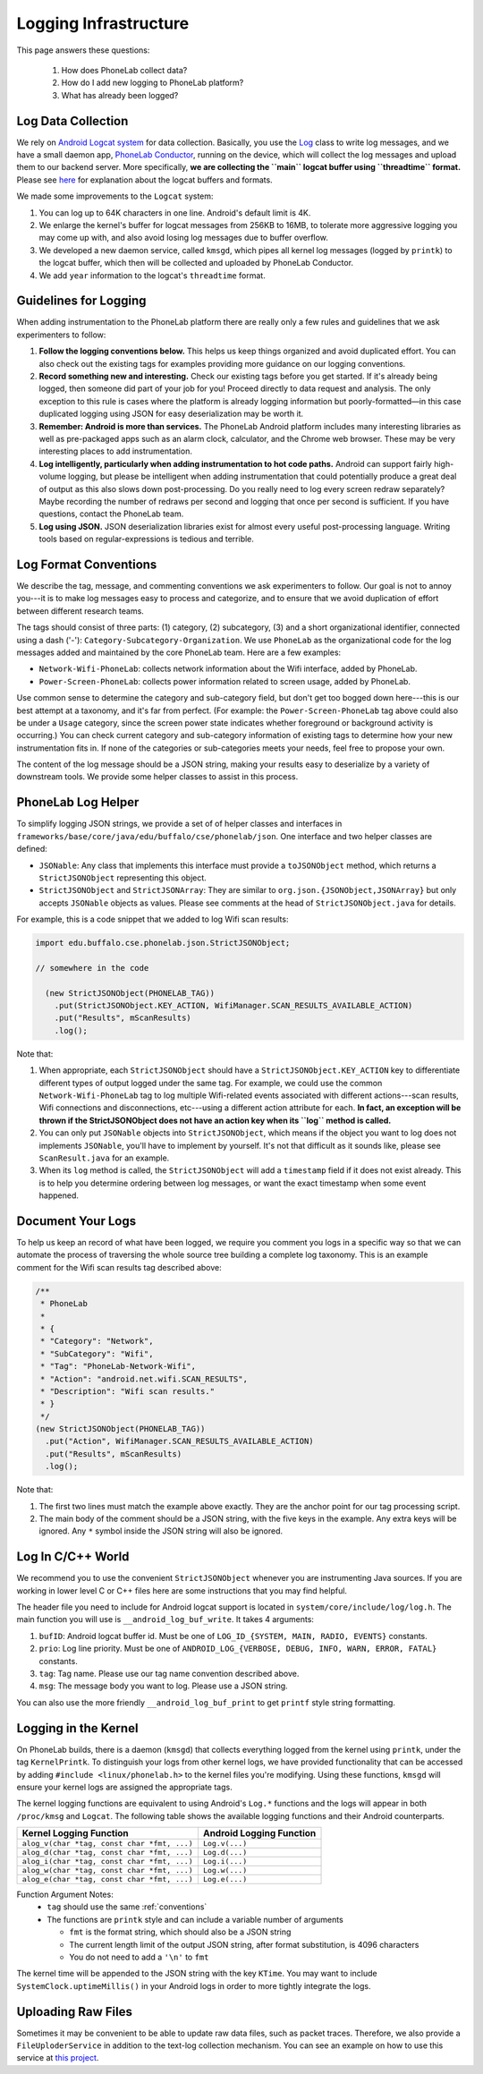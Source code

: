 Logging Infrastructure
======================

This page answers these questions:

 1. How does PhoneLab collect data?

 2. How do I add new logging to PhoneLab platform?

 3. What has already been logged?


Log Data Collection
-------------------

We rely on `Android Logcat system
<http://developer.android.com/tools/debugging/debugging-log.html>`_ for data
collection. Basically, you use the `Log
<http://developer.android.com/reference/android/util/Log.html>`_ class to write
log messages, and we have a small daemon app, `PhoneLab Conductor
<https://play.google.com/store/apps/details?id=edu.buffalo.cse.phonelab.conductor&hl=en>`_,
running on the device, which will collect the log messages and upload them to
our backend server. More specifically, **we are collecting the ``main`` logcat
buffer using ``threadtime`` format.** Please see `here
<http://developer.android.com/tools/debugging/debugging-log.html#outputFormat>`_
for explanation about the logcat buffers and formats.
 

We made some improvements to the ``Logcat`` system:

#. You can log up to 64K characters in one line. Android's default limit is 4K.

#. We enlarge the kernel's buffer for logcat messages from 256KB to 16MB, to
   tolerate more aggressive logging you may come up with, and also avoid losing
   log messages due to buffer overflow.

#. We developed a new daemon service, called ``kmsgd``, which pipes all kernel
   log messages (logged by ``printk``) to the logcat buffer, which then will be
   collected and uploaded by PhoneLab Conductor.

#. We add ``year`` information to the logcat's ``threadtime`` format.


Guidelines for Logging
----------------------

When adding instrumentation to the PhoneLab platform there are really only a few
rules and guidelines that we ask experimenters to follow:

#. **Follow the logging conventions below.** This helps us keep things organized
   and avoid duplicated effort. You can also check out the existing tags for
   examples providing more guidance on our logging conventions.

#. **Record something new and interesting.** Check our existing tags before you get
   started. If it's already being logged, then someone did part of your job for
   you! Proceed directly to data request and analysis. The only exception to
   this rule is cases where the platform is already logging information but
   poorly-formatted—in this case duplicated logging using JSON for easy
   deserialization may be worth it.

#. **Remember: Android is more than services.** The PhoneLab Android platform
   includes many interesting libraries as well as pre-packaged apps such as an
   alarm clock, calculator, and the Chrome web browser. These may be very
   interesting places to add instrumentation.

#. **Log intelligently, particularly when adding instrumentation to hot code
   paths.**  Android can support fairly high-volume logging, but please be
   intelligent when adding instrumentation that could potentially produce a
   great deal of output as this also slows down post-processing. Do you really
   need to log every screen redraw separately? Maybe recording the number of
   redraws per second and logging that once per second is sufficient. If you
   have questions, contact the PhoneLab team.

#. **Log using JSON.** JSON deserialization libraries exist for almost every useful
   post-processing language. Writing tools based on regular-expressions is
   tedious and terrible.

.. _conventions:

Log Format Conventions
----------------------

We describe the tag, message, and commenting conventions we ask experimenters to
follow. Our goal is not to annoy you---it is to make log messages easy to
process and categorize, and to ensure that we avoid duplication of effort
between different research teams.

The tags should consist of three parts: (1) category, (2) subcategory, (3) and a
short organizational identifier, connected using a dash ('-'):
``Category-Subcategory-Organization``. We use ``PhoneLab`` as the organizational
code for the log messages added and maintained by the core PhoneLab team. Here
are a few examples:

- ``Network-Wifi-PhoneLab``: collects network information about the Wifi interface,
  added by PhoneLab.

- ``Power-Screen-PhoneLab``: collects power information related to screen usage,
  added by PhoneLab.

Use common sense to determine the category and sub-category field, but don't get
too bogged down here---this is our best attempt at a taxonomy, and it's far from
perfect. (For example: the ``Power-Screen-PhoneLab`` tag above could also be
under a ``Usage`` category, since the screen power state indicates whether
foreground or background activity is occurring.) You can check current category
and sub-category information of existing tags to determine how your new
instrumentation fits in. If none of the categories or sub-categories meets your
needs, feel free to propose your own.

The content of the log message should be a JSON string, making your results easy
to deserialize by a variety of downstream tools. We provide some helper classes
to assist in this process.


PhoneLab Log Helper
-------------------

To simplify logging JSON strings, we provide a set of of helper classes and
interfaces in ``frameworks/base/core/java/edu/buffalo/cse/phonelab/json``. One
interface and two helper classes are defined:

- ``JSONable``: Any class that implements this interface must provide a
  ``toJSONObject`` method, which returns a ``StrictJSONObject`` representing
  this object.

- ``StrictJSONObject`` and ``StrictJSONArray``: They are similar to
  ``org.json.{JSONObject,JSONArray}`` but only accepts ``JSONable`` objects as
  values.  Please see comments at the head of ``StrictJSONObject.java`` for
  details.

For example, this is a code snippet that we added to log Wifi scan results:


.. code-block:: java

  import edu.buffalo.cse.phonelab.json.StrictJSONObject;

  // somewhere in the code

    (new StrictJSONObject(PHONELAB_TAG))
      .put(StrictJSONObject.KEY_ACTION, WifiManager.SCAN_RESULTS_AVAILABLE_ACTION)
      .put("Results", mScanResults)
      .log();



Note that:

#. When appropriate, each ``StrictJSONObject`` should have a
   ``StrictJSONObject.KEY_ACTION`` key to differentiate different types of
   output logged under the same tag. For example, we could use the common
   ``Network-Wifi-PhoneLab`` tag to log multiple Wifi-related events associated
   with different actions---scan results, Wifi connections and disconnections,
   etc---using a different action attribute for each. **In fact, an exception will
   be thrown if the StrictJSONObject does not have an action key when
   its ``log`` method is called.**

#. You can only put ``JSONable`` objects into ``StrictJSONObject``, which means
   if the object you want to log does not implements ``JSONable``, you'll have
   to implement by yourself. It's not that difficult as it sounds like, please
   see ``ScanResult.java`` for an example.

#. When its ``log`` method is called, the ``StrictJSONObject`` will add a
   ``timestamp`` field if it does not exist already. This is to help you
   determine ordering between log messages, or want the exact timestamp when
   some event happened.


Document Your Logs
------------------

To help us keep an record of what have been logged, we require you comment you
logs in a specific way so that we can automate the process of traversing the
whole source tree building a complete log taxonomy. This is an example comment
for the Wifi scan results tag described above:

.. code-block:: java

    /**
     * PhoneLab
     *
     * {
     * "Category": "Network",
     * "SubCategory": "Wifi",
     * "Tag": "PhoneLab-Network-Wifi",
     * "Action": "android.net.wifi.SCAN_RESULTS",
     * "Description": "Wifi scan results."
     * }
     */
    (new StrictJSONObject(PHONELAB_TAG))
      .put("Action", WifiManager.SCAN_RESULTS_AVAILABLE_ACTION)
      .put("Results", mScanResults)
      .log();


Note that:

#. The first two lines must match the example above exactly. They are the anchor
   point for our tag processing script.

#. The main body of the comment should be a JSON string, with the five keys in
   the example. Any extra keys will be ignored. Any ``*`` symbol inside the JSON
   string will also be ignored.


Log In C/C++ World
------------------

We recommend you to use the convenient ``StrictJSONObject`` whenever you are
instrumenting Java sources. If you are working in lower level C or C++ files
here are some instructions that you may find helpful.

The header file you need to include for Android logcat support is located in
``system/core/include/log/log.h``. The main function you will use is
``__android_log_buf_write``. It takes 4 arguments:

#. ``bufID``: Android logcat buffer id. Must be one of ``LOG_ID_{SYSTEM, MAIN, RADIO,
   EVENTS}`` constants.

#. ``prio``: Log line priority. Must be one of ``ANDROID_LOG_{VERBOSE, DEBUG, INFO,
   WARN, ERROR, FATAL}`` constants.

#. ``tag``: Tag name. Please use our tag name convention described above.

#. ``msg``: The message body you want to log. Please use a JSON string.

You can also use the more friendly ``__android_log_buf_print`` to get ``printf``
style string formatting.


Logging in the Kernel
---------------------

On PhoneLab builds, there is a daemon (``kmsgd``) that collects everything logged
from the kernel using ``printk``, under the tag ``KernelPrintk``.  To distinguish 
your logs from other kernel logs, we have provided functionality that can be accessed 
by adding ``#include <linux/phonelab.h>`` to the kernel files you're modifying. 
Using these functions, ``kmsgd`` will ensure your kernel logs are assigned the 
appropriate tags.

The kernel logging functions are equivalent to using Android's ``Log.*`` functions
and the logs will appear in both ``/proc/kmsg`` and ``Logcat``. The following table shows the 
available logging functions and their Android counterparts.

+---------------------------------------------+---------------------------+
| Kernel Logging Function                     | Android Logging Function  |
+=============================================+===========================+
| ``alog_v(char *tag, const char *fmt, ...)`` | ``Log.v(...)``            |
+---------------------------------------------+---------------------------+
| ``alog_d(char *tag, const char *fmt, ...)`` | ``Log.d(...)``            |
+---------------------------------------------+---------------------------+
| ``alog_i(char *tag, const char *fmt, ...)`` | ``Log.i(...)``            |
+---------------------------------------------+---------------------------+
| ``alog_w(char *tag, const char *fmt, ...)`` | ``Log.w(...)``            |
+---------------------------------------------+---------------------------+
| ``alog_e(char *tag, const char *fmt, ...)`` | ``Log.e(...)``            |
+---------------------------------------------+---------------------------+

Function Argument Notes:
 * ``tag`` should use the same :ref:`conventions`
 * The functions are ``printk`` style and can include a variable number of arguments
 
   * ``fmt`` is the format string, which should also be a JSON string
   * The current length limit of the output JSON string, after format substitution, is 4096 characters
   * You do not need to add a ``'\n'`` to ``fmt``

The kernel time will be appended to the JSON string with the key ``KTime``.  You may want to include 
``SystemClock.uptimeMillis()`` in your Android logs in order to more tightly integrate the logs.

Uploading Raw Files
-------------------

Sometimes it may be convenient to be able to update raw data files, such as
packet traces. Therefore, we also provide a ``FileUploderService`` in addition
to the text-log collection mechanism. You can see an example on how to use this
service at `this project
<https://github.com/blue-systems-group/project.conductor.test>`_.
